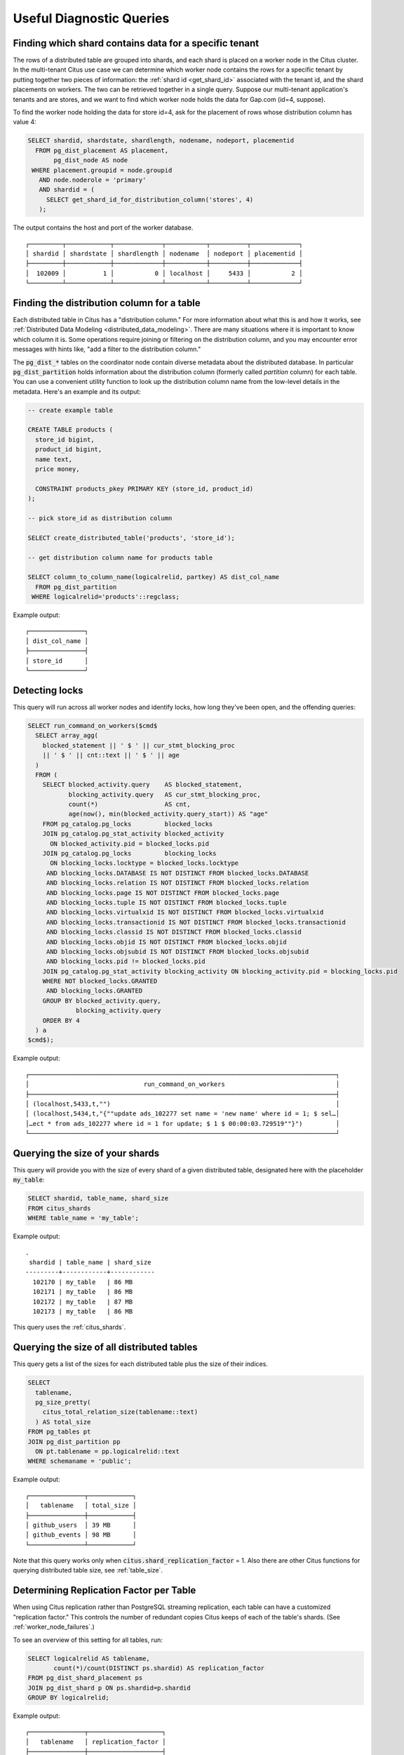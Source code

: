 Useful Diagnostic Queries
#########################

.. _row_placements:

Finding which shard contains data for a specific tenant
-------------------------------------------------------

The rows of a distributed table are grouped into shards, and each shard is placed on a worker node in the Citus cluster. In the multi-tenant Citus use case we can determine which worker node contains the rows for a specific tenant by putting together two pieces of information: the :ref:`shard id <get_shard_id>` associated with the tenant id, and the shard placements on workers. The two can be retrieved together in a single query. Suppose our multi-tenant application's tenants and are stores, and we want to find which worker node holds the data for Gap.com (id=4, suppose).

To find the worker node holding the data for store id=4, ask for the placement of rows whose distribution column has value 4:

.. code-block:: postgresql

  SELECT shardid, shardstate, shardlength, nodename, nodeport, placementid
    FROM pg_dist_placement AS placement,
         pg_dist_node AS node
   WHERE placement.groupid = node.groupid
     AND node.noderole = 'primary'
     AND shardid = (
       SELECT get_shard_id_for_distribution_column('stores', 4)
     );

The output contains the host and port of the worker database.

::

  ┌─────────┬────────────┬─────────────┬───────────┬──────────┬─────────────┐
  │ shardid │ shardstate │ shardlength │ nodename  │ nodeport │ placementid │
  ├─────────┼────────────┼─────────────┼───────────┼──────────┼─────────────┤
  │  102009 │          1 │           0 │ localhost │     5433 │           2 │
  └─────────┴────────────┴─────────────┴───────────┴──────────┴─────────────┘

.. _finding_dist_col:

Finding the distribution column for a table
-------------------------------------------

Each distributed table in Citus has a "distribution column." For more information about what this is and how it works, see :ref:`Distributed Data Modeling <distributed_data_modeling>`. There are many situations where it is important to know which column it is. Some operations require joining or filtering on the distribution column, and you may encounter error messages with hints like, "add a filter to the distribution column."

The :code:`pg_dist_*` tables on the coordinator node contain diverse metadata about the distributed database. In particular :code:`pg_dist_partition` holds information about the distribution column (formerly called *partition* column) for each table. You can use a convenient utility function to look up the distribution column name from the low-level details in the metadata. Here's an example and its output:

.. code-block:: postgresql

  -- create example table

  CREATE TABLE products (
    store_id bigint,
    product_id bigint,
    name text,
    price money,

    CONSTRAINT products_pkey PRIMARY KEY (store_id, product_id)
  );

  -- pick store_id as distribution column

  SELECT create_distributed_table('products', 'store_id');

  -- get distribution column name for products table

  SELECT column_to_column_name(logicalrelid, partkey) AS dist_col_name
    FROM pg_dist_partition
   WHERE logicalrelid='products'::regclass;

Example output:

::

  ┌───────────────┐
  │ dist_col_name │
  ├───────────────┤
  │ store_id      │
  └───────────────┘

Detecting locks
---------------

This query will run across all worker nodes and identify locks, how long they've been open, and the offending queries:

.. code-block:: postgresql

  SELECT run_command_on_workers($cmd$
    SELECT array_agg(
      blocked_statement || ' $ ' || cur_stmt_blocking_proc
      || ' $ ' || cnt::text || ' $ ' || age
    )
    FROM (
      SELECT blocked_activity.query    AS blocked_statement,
             blocking_activity.query   AS cur_stmt_blocking_proc,
             count(*)                  AS cnt,
             age(now(), min(blocked_activity.query_start)) AS "age"
      FROM pg_catalog.pg_locks         blocked_locks
      JOIN pg_catalog.pg_stat_activity blocked_activity
        ON blocked_activity.pid = blocked_locks.pid
      JOIN pg_catalog.pg_locks         blocking_locks
        ON blocking_locks.locktype = blocked_locks.locktype
       AND blocking_locks.DATABASE IS NOT DISTINCT FROM blocked_locks.DATABASE
       AND blocking_locks.relation IS NOT DISTINCT FROM blocked_locks.relation
       AND blocking_locks.page IS NOT DISTINCT FROM blocked_locks.page
       AND blocking_locks.tuple IS NOT DISTINCT FROM blocked_locks.tuple
       AND blocking_locks.virtualxid IS NOT DISTINCT FROM blocked_locks.virtualxid
       AND blocking_locks.transactionid IS NOT DISTINCT FROM blocked_locks.transactionid
       AND blocking_locks.classid IS NOT DISTINCT FROM blocked_locks.classid
       AND blocking_locks.objid IS NOT DISTINCT FROM blocked_locks.objid
       AND blocking_locks.objsubid IS NOT DISTINCT FROM blocked_locks.objsubid
       AND blocking_locks.pid != blocked_locks.pid
      JOIN pg_catalog.pg_stat_activity blocking_activity ON blocking_activity.pid = blocking_locks.pid
      WHERE NOT blocked_locks.GRANTED
       AND blocking_locks.GRANTED
      GROUP BY blocked_activity.query,
               blocking_activity.query
      ORDER BY 4
    ) a
  $cmd$);

Example output:

::

  ┌───────────────────────────────────────────────────────────────────────────────────┐
  │                               run_command_on_workers                              │
  ├───────────────────────────────────────────────────────────────────────────────────┤
  │ (localhost,5433,t,"")                                                             │
  │ (localhost,5434,t,"{""update ads_102277 set name = 'new name' where id = 1; $ sel…│
  │…ect * from ads_102277 where id = 1 for update; $ 1 $ 00:00:03.729519""}")         │
  └───────────────────────────────────────────────────────────────────────────────────┘

Querying the size of your shards
--------------------------------

This query will provide you with the size of every shard of a given distributed table, designated here with the placeholder :code:`my_table`:

.. code-block:: postgresql

  SELECT shardid, table_name, shard_size
  FROM citus_shards
  WHERE table_name = 'my_table';

Example output:

::

  .
   shardid | table_name | shard_size
  ---------+------------+------------
    102170 | my_table   | 86 MB
    102171 | my_table   | 86 MB
    102172 | my_table   | 87 MB
    102173 | my_table   | 86 MB

This query uses the :ref:`citus_shards`.

Querying the size of all distributed tables
-------------------------------------------

This query gets a list of the sizes for each distributed table plus the size of their indices.

.. code-block:: postgresql

  SELECT
    tablename,
    pg_size_pretty(
      citus_total_relation_size(tablename::text)
    ) AS total_size
  FROM pg_tables pt
  JOIN pg_dist_partition pp
    ON pt.tablename = pp.logicalrelid::text
  WHERE schemaname = 'public';

Example output:

::

  ┌───────────────┬────────────┐
  │   tablename   │ total_size │
  ├───────────────┼────────────┤
  │ github_users  │ 39 MB      │
  │ github_events │ 98 MB      │
  └───────────────┴────────────┘

Note that this query works only when :code:`citus.shard_replication_factor` = 1. Also there are other Citus functions for querying distributed table size, see :ref:`table_size`.

Determining Replication Factor per Table
----------------------------------------

When using Citus replication rather than PostgreSQL streaming replication, each table can have a customized "replication factor." This controls the number of redundant copies Citus keeps of each of the table's shards. (See :ref:`worker_node_failures`.)

To see an overview of this setting for all tables, run:

.. code-block:: postgresql

  SELECT logicalrelid AS tablename,
         count(*)/count(DISTINCT ps.shardid) AS replication_factor
  FROM pg_dist_shard_placement ps
  JOIN pg_dist_shard p ON ps.shardid=p.shardid
  GROUP BY logicalrelid;

Example output:

::

  ┌───────────────┬────────────────────┐
  │   tablename   │ replication_factor │
  ├───────────────┼────────────────────┤
  │ github_events │                  1 │
  │ github_users  │                  1 │
  └───────────────┴────────────────────┘

Identifying unused indices
--------------------------

This query will run across all worker nodes and identify any unused indexes for a given distributed table, designated here with the placeholder :code:`my_distributed_table`:

.. code-block:: postgresql

  SELECT *
  FROM run_command_on_shards('my_distributed_table', $cmd$
    SELECT array_agg(a) as infos
    FROM (
      SELECT (
        schemaname || '.' || relname || '##' || indexrelname || '##'
                   || pg_size_pretty(pg_relation_size(i.indexrelid))::text
                   || '##' || idx_scan::text
      ) AS a
      FROM  pg_stat_user_indexes ui
      JOIN  pg_index i
      ON    ui.indexrelid = i.indexrelid
      WHERE NOT indisunique
      AND   idx_scan < 50
      AND   pg_relation_size(relid) > 5 * 8192
      AND   (schemaname || '.' || relname)::regclass = '%s'::regclass
      ORDER BY
        pg_relation_size(i.indexrelid) / NULLIF(idx_scan, 0) DESC nulls first,
        pg_relation_size(i.indexrelid) DESC
    ) sub
  $cmd$);

Example output:

::

  ┌─────────┬─────────┬───────────────────────────────────────────────────────────────────────┐
  │ shardid │ success │                            result                                     │
  ├─────────┼─────────┼───────────────────────────────────────────────────────────────────────┤
  │  102008 │ t       │                                                                       │
  │  102009 │ t       │ {"public.my_distributed_table_102009##stupid_index_102009##28 MB##0"} │
  │  102010 │ t       │                                                                       │
  │  102011 │ t       │                                                                       │
  └─────────┴─────────┴───────────────────────────────────────────────────────────────────────┘

Monitoring client connection count
----------------------------------

This query will give you the connection count by each type that are open on the coordinator:

.. code-block:: sql

  SELECT state, count(*)
  FROM pg_stat_activity
  GROUP BY state;

Exxample output:

::

  ┌────────┬───────┐
  │ state  │ count │
  ├────────┼───────┤
  │ active │     3 │
  │ ∅      │     1 │
  └────────┴───────┘

Index hit rate
--------------

This query will provide you with your index hit rate across all nodes. Index hit rate is useful in determining how often indices are used when querying:

.. code-block:: postgresql

  SELECT nodename, result as index_hit_rate
  FROM run_command_on_workers($cmd$
    SELECT CASE sum(idx_blks_hit)
      WHEN 0 THEN 'NaN'::numeric
      ELSE to_char((sum(idx_blks_hit) - sum(idx_blks_read)) / sum(idx_blks_hit + idx_blks_read), '99.99')::numeric
      END AS ratio
    FROM pg_statio_user_indexes
  $cmd$);

Example output:

::

  ┌───────────────────────────────────────────────────┬────────────────┐
  │                     nodename                      │ index_hit_rate │
  ├───────────────────────────────────────────────────┼────────────────┤
  │ ec2-13-59-96-221.us-east-2.compute.amazonaws.com  │ 0.88           │
  │ ec2-52-14-226-167.us-east-2.compute.amazonaws.com │ 0.89           │
  └───────────────────────────────────────────────────┴────────────────┘

Cache hit rate
--------------

Most applications typically access a small fraction of their total data at
once. Postgres keeps frequently accessed data in memory to avoid slow reads
from disk. You can see statistics about it in the `pg_statio_user_tables
<https://www.postgresql.org/docs/current/monitoring-stats.html#MONITORING-PG-STATIO-ALL-TABLES-VIEW>`_
view.

An important measurement is what percentage of data comes from the memory cache
vs the disk in your workload:

.. code-block:: postgresql

  SELECT
    sum(heap_blks_read) AS heap_read,
    sum(heap_blks_hit)  AS heap_hit,
    sum(heap_blks_hit) / (sum(heap_blks_hit) + sum(heap_blks_read)) AS ratio
  FROM
    pg_statio_user_tables;

Example output:

::

  .
   heap_read | heap_hit |         ratio
  -----------+----------+------------------------
           1 |      132 | 0.99248120300751879699

If you find yourself with a ratio significantly lower than 99%, then you likely
want to consider increasing the cache available to your database
